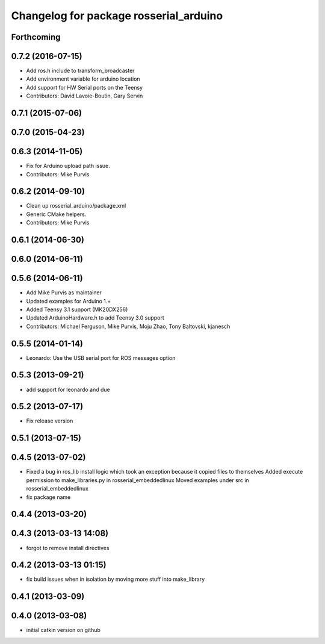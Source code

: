 ^^^^^^^^^^^^^^^^^^^^^^^^^^^^^^^^^^^^^^^
Changelog for package rosserial_arduino
^^^^^^^^^^^^^^^^^^^^^^^^^^^^^^^^^^^^^^^

Forthcoming
-----------

0.7.2 (2016-07-15)
------------------
* Add ros.h include to transform_broadcaster
* Add environment variable for arduino location
* Add support for HW Serial ports on the Teensy
* Contributors: David Lavoie-Boutin, Gary Servin

0.7.1 (2015-07-06)
------------------

0.7.0 (2015-04-23)
------------------

0.6.3 (2014-11-05)
------------------
* Fix for Arduino upload path issue.
* Contributors: Mike Purvis

0.6.2 (2014-09-10)
------------------
* Clean up rosserial_arduino/package.xml
* Generic CMake helpers.
* Contributors: Mike Purvis

0.6.1 (2014-06-30)
------------------

0.6.0 (2014-06-11)
------------------

0.5.6 (2014-06-11)
------------------
* Add Mike Purvis as maintainer
* Updated examples for Arduino 1.+
* Added Teensy 3.1 support (MK20DX256)
* Updated ArduinoHardware.h to add Teensy 3.0 support
* Contributors: Michael Ferguson, Mike Purvis, Moju Zhao, Tony Baltovski, kjanesch

0.5.5 (2014-01-14)
------------------
* Leonardo: Use the USB serial port for ROS messages option


0.5.3 (2013-09-21)
------------------
* add support for leonardo and due

0.5.2 (2013-07-17)
------------------

* Fix release version

0.5.1 (2013-07-15)
------------------

0.4.5 (2013-07-02)
------------------
* Fixed a bug in ros_lib install logic which took an exception because it copied files to themselves
  Added execute permission to make_libraries.py in rosserial_embeddedlinux
  Moved examples under src in rosserial_embeddedlinux
* fix package name

0.4.4 (2013-03-20)
------------------

0.4.3 (2013-03-13 14:08)
------------------------
* forgot to remove install directives

0.4.2 (2013-03-13 01:15)
------------------------
* fix build issues when in isolation by moving more stuff into make_library

0.4.1 (2013-03-09)
------------------

0.4.0 (2013-03-08)
------------------
* initial catkin version on github
